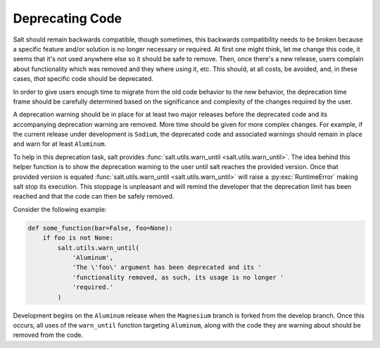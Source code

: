 ================
Deprecating Code
================

Salt should remain backwards compatible, though sometimes, this backwards
compatibility needs to be broken because a specific feature and/or solution is
no longer necessary or required.  At first one might think, let me change this
code, it seems that it's not used anywhere else so it should be safe to remove.
Then, once there's a new release, users complain about functionality which was
removed and they where using it, etc. This should, at all costs, be avoided,
and, in these cases, *that* specific code should be deprecated.

In order to give users enough time to migrate from the old code behavior to the
new behavior, the deprecation time frame should be carefully determined based
on the significance and complexity of the changes required by the user.

A deprecation warning should be in place for at least two major releases before
the deprecated code and its accompanying deprecation warning are removed.  More
time should be given for more complex changes.  For example, if the current
release under development is ``Sodium``, the deprecated code and associated
warnings should remain in place and warn for at least ``Aluminum``.

To help in this deprecation task, salt provides :func:`salt.utils.warn_until
<salt.utils.warn_until>`. The idea behind this helper function is to show the
deprecation warning to the user until salt reaches the provided version. Once
that provided version is equaled :func:`salt.utils.warn_until
<salt.utils.warn_until>` will raise a :py:exc:`RuntimeError` making salt stop
its execution. This stoppage is unpleasant and will remind the developer that
the deprecation limit has been reached and that the code can then be safely
removed.

Consider the following example:

.. code-block:: python

    def some_function(bar=False, foo=None):
        if foo is not None:
            salt.utils.warn_until(
                'Aluminum',
                'The \'foo\' argument has been deprecated and its '
                'functionality removed, as such, its usage is no longer '
                'required.'
            )

Development begins on the ``Aluminum`` release when the ``Magnesium`` branch is
forked from the develop branch.  Once this occurs, all uses of the
``warn_until`` function targeting ``Aluminum``, along with the code they are
warning about should be removed from the code.
